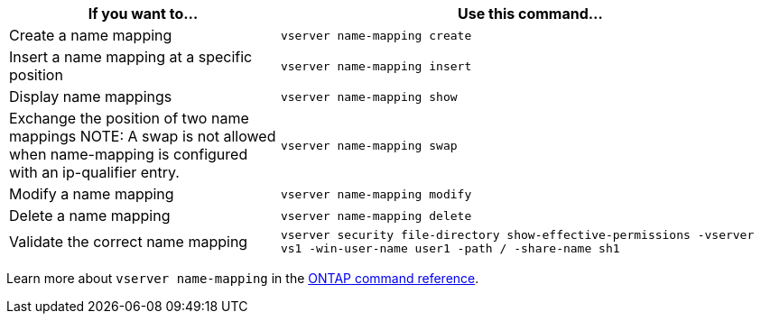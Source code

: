 [cols="35,65"]
|===

h| If you want to... h| Use this command...

a|
Create a name mapping
a|
`vserver name-mapping create`
a|
Insert a name mapping at a specific position
a|
`vserver name-mapping insert`
a|
Display name mappings
a|
`vserver name-mapping show`
a|
Exchange the position of two name mappings
NOTE: A swap is not allowed when name-mapping is configured with an ip-qualifier entry.

a|
`vserver name-mapping swap`
a|
Modify a name mapping
a|
`vserver name-mapping modify`
a|
Delete a name mapping
a|
`vserver name-mapping delete`
a|
Validate the correct name mapping
a|
`vserver security file-directory show-effective-permissions -vserver vs1 -win-user-name user1 -path / -share-name sh1`

|===

Learn more about `vserver name-mapping` in the link:https://docs.netapp.com/us-en/ontap-cli/search.html?q=vserver+name-mapping[ONTAP command reference^].

// 2025 Jun 6, ONTAPDOC-2982, creating include as two topics have the same contents in the sidebar
// 2025 May 23, ONTAPDOC-2982
// 2025 Jan 16, ONTAPDOC-2569 